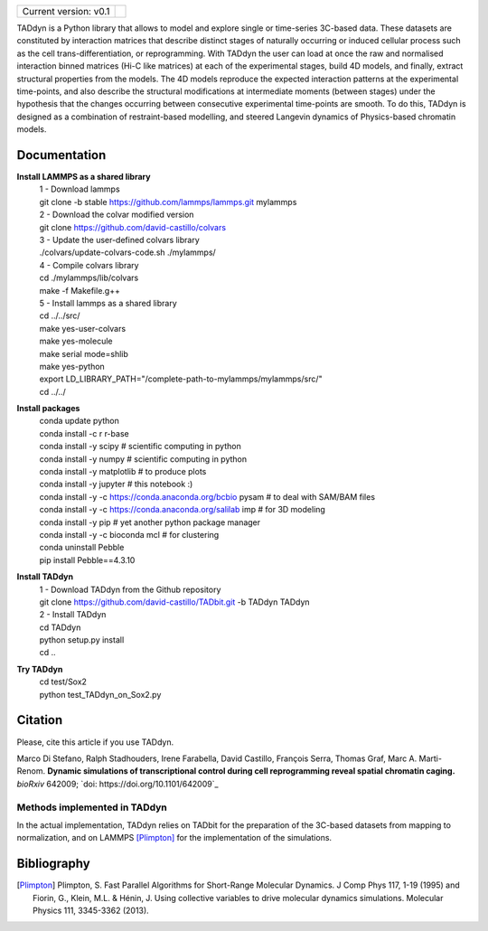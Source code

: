 

+-----------------------+-+
|                       | |
| Current version: v0.1 | |
|                       | |
+-----------------------+-+


TADdyn is a Python library that allows to model and explore single or time-series 3C-based data. 
These datasets are constituted by interaction matrices that describe distinct stages of naturally 
occurring or induced cellular process such as the cell trans-differentiation, or reprogramming. 
With TADdyn the user can load at once the raw and normalised interaction binned matrices (Hi-C like matrices) 
at each of the experimental stages, build 4D models, and finally, extract structural properties from the models. 
The 4D models reproduce the expected interaction patterns at the experimental time-points, 
and also describe the structural modifications at intermediate moments (between stages) under the hypothesis 
that the changes occurring between consecutive experimental time-points are smooth. To do this, 
TADdyn is designed as a combination of restraint-based modelling, and steered Langevin dynamics of Physics-based 
chromatin models. 

Documentation
*************

**Install LAMMPS as a shared library**
   | 1 - Download lammps
   | git clone -b stable https://github.com/lammps/lammps.git mylammps
   
   | 2 - Download the colvar modified version
   | git clone https://github.com/david-castillo/colvars

   | 3 - Update the user-defined colvars library
   | ./colvars/update-colvars-code.sh ./mylammps/

   | 4 - Compile colvars library
   | cd ./mylammps/lib/colvars
   | make -f Makefile.g++

   | 5 - Install lammps as a shared library
   | cd ../../src/
   | make yes-user-colvars
   | make yes-molecule
   | make serial mode=shlib
   | make yes-python
   
   | export LD_LIBRARY_PATH="/complete-path-to-mylammps/mylammps/src/"
   
   | cd ../../

**Install packages**
   | conda update python
   | conda install -c r r-base
   | conda install -y scipy           # scientific computing in python
   | conda install -y numpy           # scientific computing in python
   | conda install -y matplotlib      # to produce plots
   | conda install -y jupyter         # this notebook :)
   | conda install -y -c https://conda.anaconda.org/bcbio pysam # to deal with SAM/BAM files
   | conda install -y -c https://conda.anaconda.org/salilab imp # for 3D modeling
   | conda install -y pip             # yet another python package manager
   | conda install -y -c bioconda mcl # for clustering
   | conda uninstall Pebble
   | pip install Pebble==4.3.10

**Install TADdyn**
   | 1 - Download TADdyn from the Github repository
   | git clone https://github.com/david-castillo/TADbit.git -b TADdyn TADdyn

   | 2 - Install TADdyn
   | cd TADdyn
   | python setup.py install
   | cd ..

**Try TADdyn**
   | cd test/Sox2
   | python test_TADdyn_on_Sox2.py
   
Citation
********
Please, cite this article if you use TADdyn.

Marco Di Stefano, Ralph Stadhouders, Irene Farabella, David Castillo, François Serra, Thomas Graf, Marc A. Marti-Renom.
**Dynamic simulations of transcriptional control during cell reprogramming reveal spatial chromatin caging.**
*bioRxiv* 642009; `doi: https://doi.org/10.1101/642009`_

Methods implemented in TADdyn
-----------------------------
In the actual implementation, TADdyn relies on TADbit for the preparation of the 3C-based datasets from mapping to normalization, 
and on LAMMPS [Plimpton]_ for the implementation of the simulations.

Bibliography
************

.. [Plimpton] Plimpton, S. Fast Parallel Algorithms for Short-Range Molecular Dynamics. J Comp Phys 117, 1-19 (1995) and Fiorin, G., Klein, M.L. & Hénin, J. Using collective variables to drive molecular dynamics simulations. Molecular Physics 111, 3345-3362 (2013).
